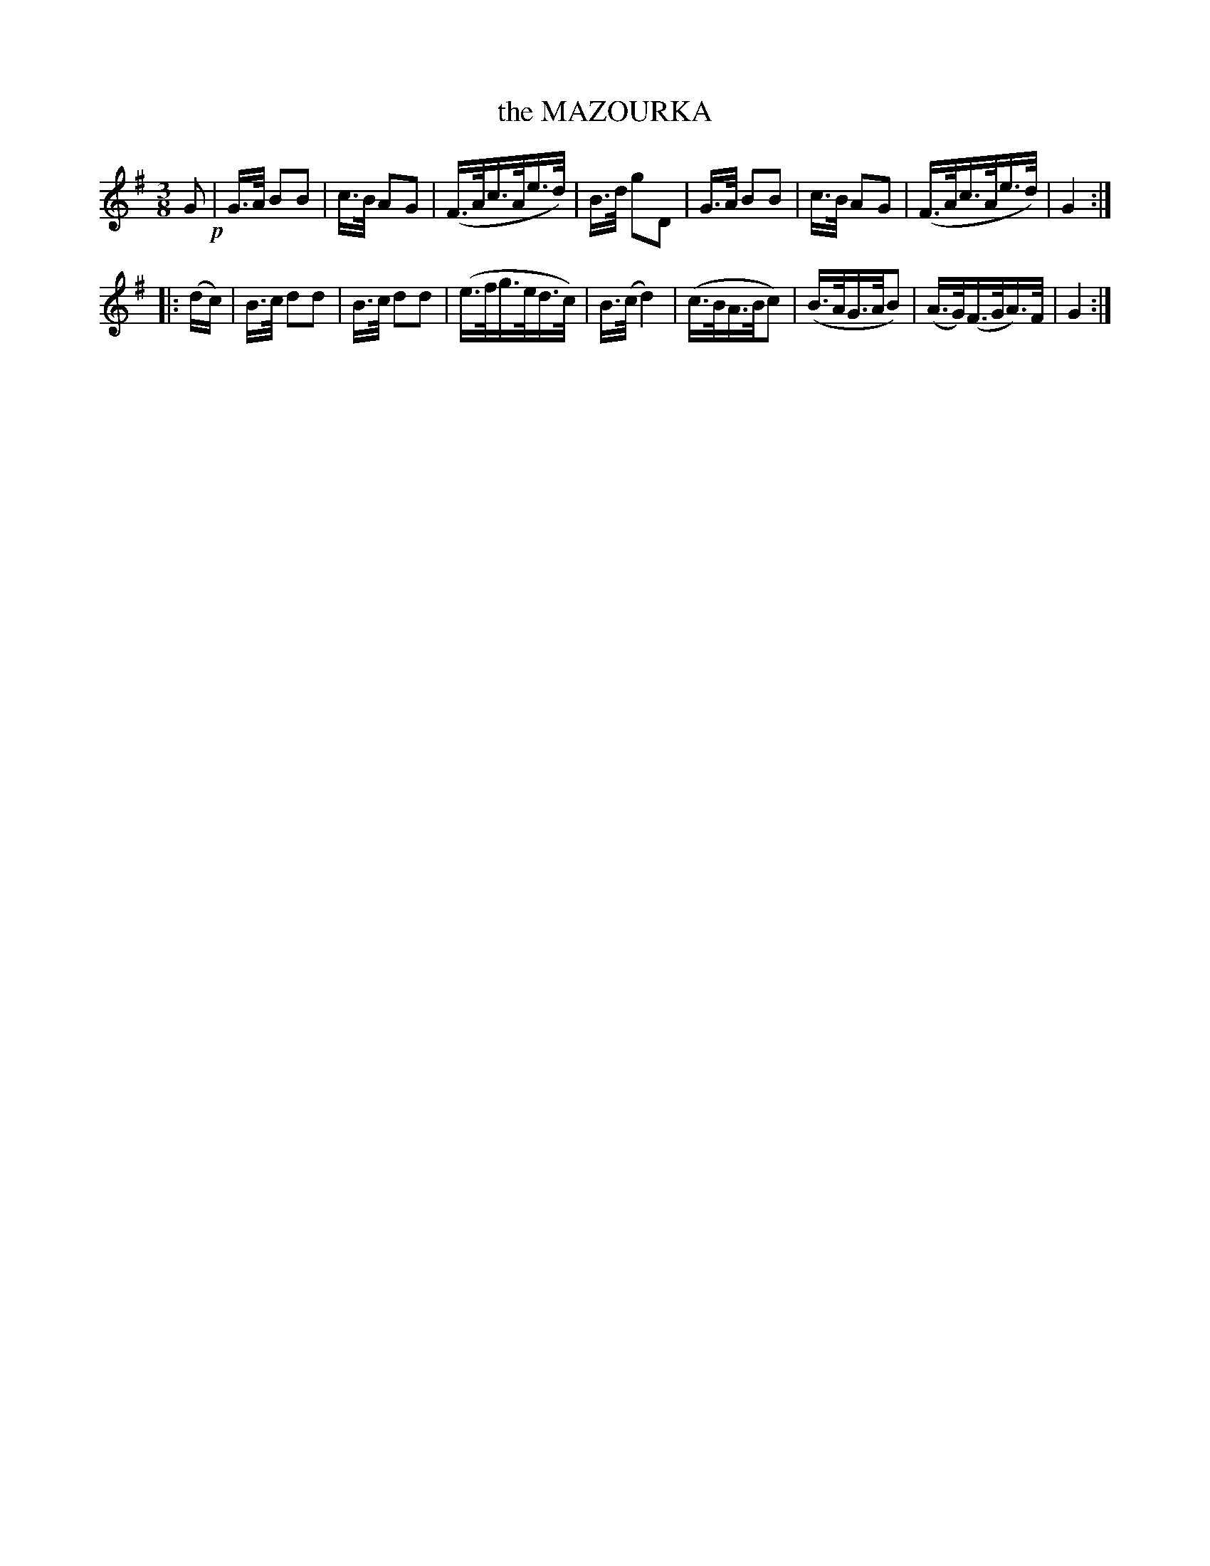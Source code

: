 X: 11184
T: the MAZOURKA
%R: mazurka
B: W. Hamilton "Universal Tune-Book" Vol. 1 Glasgow 1844 p.118 #4
S: http://imslp.org/wiki/Hamilton's_Universal_Tune-Book_(Various)
Z: 2016 John Chambers <jc:trillian.mit.edu>
N: Both strains have final repeats but no initial repeats; fixed.
M: 3/8
L: 1/16
K: G
% - - - - - - - - - - - - - - - - - - - - - - - - -
G2 !p!|\
G>A B2B2 | c>B A2G2 | (F>Ac>Ae>d) | B>d g2D2 |\
G>A B2B2 | c>B A2G2 | (F>Ac>Ae>d) | G4 :|
|: (dc) |\
B>c d2d2 | B>c d2d2 | (e>fg>ed>c) | B>(c d4) |\
(c>BA>Bc2) | (B>AG>AB2) | (A>G)(F>GA)>F | G4 :|
% - - - - - - - - - - - - - - - - - - - - - - - - -
